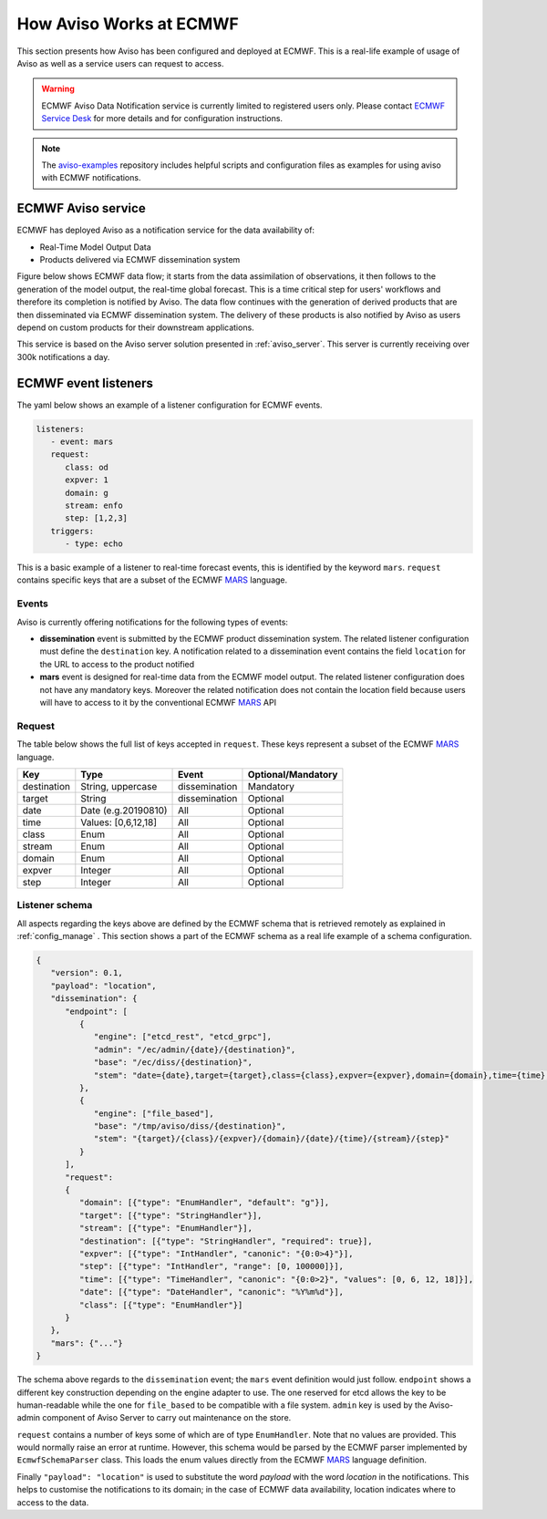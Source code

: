 .. _aviso_ecmwf:

How Aviso Works at ECMWF
========================

This section presents how Aviso has been configured and deployed at ECMWF. This is a real-life example of usage of Aviso as well as a service users can request to access.

.. warning::

   ECMWF Aviso Data Notification service is currently limited to registered users only. Please contact `ECMWF Service Desk`__ for more details and for configuration instructions.

__ https://www.ecmwf.int/en/about/contact-us

.. note::

   The `aviso-examples`_ repository includes helpful scripts and configuration files as examples for using aviso with ECMWF notifications.

.. _aviso-examples: https://github.com/ecmwf/aviso-examples

ECMWF Aviso service
-------------------

ECMWF has deployed Aviso as a notification service for the data availability of:

* Real-Time Model Output Data
* Products delivered via ECMWF dissemination system

Figure below shows ECMWF data flow; it starts from the data assimilation of observations, it then follows to the generation of the model output, the real-time global forecast. 
This is a time critical step for users' workflows and therefore its completion is notified by Aviso. The data flow continues with the generation of derived products that are then
disseminated via ECMWF dissemination system. The delivery of these products is also notified by Aviso as users depend on custom products for their downstream applications.  

.. image:: ../_static/data_flow.png
   :align: center

This service is based on the Aviso server solution presented in :ref:`aviso_server`. This server is currently receiving over 300k notifications a day.


ECMWF event listeners 
----------------------

The yaml below shows an example of a listener configuration for ECMWF events.

.. code-block:: yaml

   listeners:
      - event: mars
      request:
         class: od
         expver: 1
         domain: g
         stream: enfo
         step: [1,2,3]
      triggers:
         - type: echo

This is a basic example of a listener to real-time forecast events, this is identified by the keyword ``mars``. 
``request`` contains specific keys that are a subset of the ECMWF MARS_ language.


Events
^^^^^^^

Aviso is currently offering notifications for the following types of events:

* **dissemination** event is submitted by the ECMWF product dissemination system. The related listener configuration must define the ``destination`` key. A notification related to a dissemination event contains the field ``location`` for the URL to access to the product notified
* **mars** event is designed for real-time data from the ECMWF model output. The related listener configuration does not have any mandatory keys. Moreover the related notification does not contain the location field because users will have to access to it by the conventional ECMWF MARS_ API


Request 
^^^^^^^
The table below shows the full list of keys accepted in ``request``. These keys represent a subset of the ECMWF MARS_ language.

+------------+----------------------+--------------+--------------------+
|Key         |Type                  | Event        | Optional/Mandatory |
+============+======================+==============+====================+
|destination |String, uppercase     |dissemination |Mandatory           |
+------------+----------------------+--------------+--------------------+
|target      |String                |dissemination |Optional            |
+------------+----------------------+--------------+--------------------+
|date        |Date (e.g.20190810)   |All           |Optional            |
+------------+----------------------+--------------+--------------------+
|time        |Values: [0,6,12,18]   |All           |Optional            |
+------------+----------------------+--------------+--------------------+
|class       |Enum                  |All           |Optional            |
+------------+----------------------+--------------+--------------------+
|stream      |Enum                  |All           |Optional            |
+------------+----------------------+--------------+--------------------+
|domain      |Enum                  |All           |Optional            |
+------------+----------------------+--------------+--------------------+
|expver      |Integer               |All           |Optional            |
+------------+----------------------+--------------+--------------------+
|step        |Integer               |All           |Optional            |
+------------+----------------------+--------------+--------------------+


Listener schema
^^^^^^^^^^^^^^^
All aspects regarding the keys above are defined by the ECMWF schema that is retrieved remotely as explained in :ref:`config_manage` . This section shows a part of the ECMWF schema as a real life example of a schema configuration.

.. code-block:: json

   {
      "version": 0.1, 
      "payload": "location", 
      "dissemination": {
         "endpoint": [
            {
               "engine": ["etcd_rest", "etcd_grpc"], 
               "admin": "/ec/admin/{date}/{destination}", 
               "base": "/ec/diss/{destination}", 
               "stem": "date={date},target={target},class={class},expver={expver},domain={domain},time={time},stream={stream},step={step}"
            }, 
            {
               "engine": ["file_based"], 
               "base": "/tmp/aviso/diss/{destination}", 
               "stem": "{target}/{class}/{expver}/{domain}/{date}/{time}/{stream}/{step}"
            }
         ], 
         "request": 
         {
            "domain": [{"type": "EnumHandler", "default": "g"}], 
            "target": [{"type": "StringHandler"}], 
            "stream": [{"type": "EnumHandler"}], 
            "destination": [{"type": "StringHandler", "required": true}], 
            "expver": [{"type": "IntHandler", "canonic": "{0:0>4}"}], 
            "step": [{"type": "IntHandler", "range": [0, 100000]}], 
            "time": [{"type": "TimeHandler", "canonic": "{0:0>2}", "values": [0, 6, 12, 18]}], 
            "date": [{"type": "DateHandler", "canonic": "%Y%m%d"}], 
            "class": [{"type": "EnumHandler"}]
         }
      }, 
      "mars": {"..."}
   }
      
The schema above regards to the ``dissemination`` event; the ``mars`` event definition would just follow.
``endpoint`` shows a different key construction depending on the engine adapter to use. The one reserved for etcd allows the key to be human-readable while the one for ``file_based`` to be compatible with a file system. ``admin`` key is used by the Aviso-admin component of Aviso Server to carry out maintenance on the store.

``request`` contains a number of keys some of which are of type ``EnumHandler``. Note that no values are provided. 
This would normally raise an error at runtime. However, this schema would be parsed by the ECMWF parser implemented by ``EcmwfSchemaParser`` class. This loads the enum values directly from the ECMWF MARS_ language definition.

Finally ``"payload": "location"`` is used to substitute the word `payload` with the word `location` in the notifications. This helps to customise the notifications to its domain; in the case of ECMWF data availability, location indicates where to access to the data. 

.. _MARS: https://www.ecmwf.int/en/forecasts/datasets/archive-datasets

